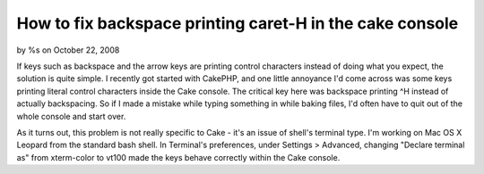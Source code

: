 

How to fix backspace printing caret-H in the cake console
=========================================================

by %s on October 22, 2008

If keys such as backspace and the arrow keys are printing control
characters instead of doing what you expect, the solution is quite
simple.
I recently got started with CakePHP, and one little annoyance I'd come
across was some keys printing literal control characters inside the
Cake console. The critical key here was backspace printing ^H instead
of actually backspacing. So if I made a mistake while typing something
in while baking files, I'd often have to quit out of the whole console
and start over.

As it turns out, this problem is not really specific to Cake - it's an
issue of shell's terminal type. I'm working on Mac OS X Leopard from
the standard bash shell. In Terminal's preferences, under Settings >
Advanced, changing "Declare terminal as" from xterm-color to vt100
made the keys behave correctly within the Cake console.

.. meta::
    :title: How to fix backspace printing caret-H in the cake console
    :description: CakePHP Article related to Console,backspace,control h,terminal,terminal type,General Interest
    :keywords: Console,backspace,control h,terminal,terminal type,General Interest
    :copyright: Copyright 2008 
    :category: general_interest

